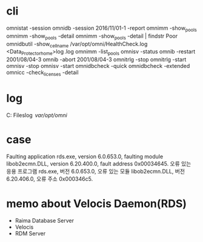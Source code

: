 * cli

omnistat -session
omnidb -session 2016/11/01-1 -report
omnimm -show_pools
omnimm -show_pools -detail
omnimm -show_pools -detail | findstr Poor
omnidbutil -show_cell_name
/var/opt/omni/HealthCheck.log
<Data_Protector_home>\log\Healthcheck.log
omnimm -list_pools
omnisv -status
omnib -restart 2001/08/04-3
omnib -abort 2001/08/04-3
omnitrlg -stop
omnitrlg -start
omnisv -stop
omnisv -start
omnidbcheck -quick
omnidbcheck -extended
omnicc -check_licenses -detail

* log

C:\Program Files\OmniBack\log
/var/opt/omni/

* case 

Faulting application rds.exe, version 6.0.653.0, faulting module libob2ecmn.DLL, version 6.20.400.0, fault address 0x00034645.
오류 있는 응용 프로그램 rds.exe, 버전 6.0.653.0, 오류 있는 모듈 libob2ecmn.DLL, 버전 6.20.406.0, 오류 주소 0x000346c5.

* memo about Velocis Daemon(RDS)

- Raima Database Server
- Velocis
- RDM Server

